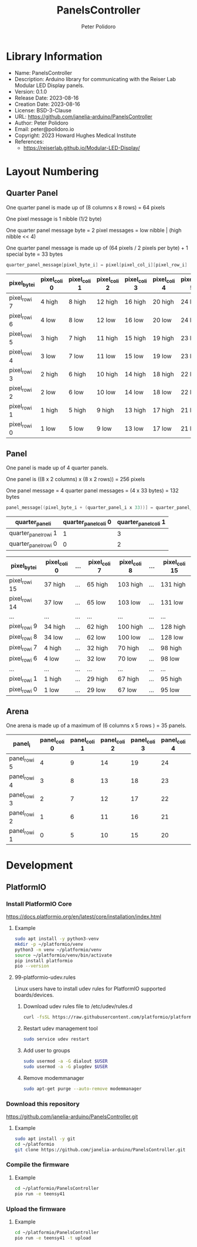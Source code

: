 #+TITLE: PanelsController
#+AUTHOR: Peter Polidoro
#+EMAIL: peter@polidoro.io

* Library Information
- Name: PanelsController
- Description: Arduino library for communicating with the Reiser Lab Modular LED Display panels.
- Version: 0.1.0
- Release Date: 2023-08-16
- Creation Date: 2023-08-16
- License: BSD-3-Clause
- URL: https://github.com/janelia-arduino/PanelsController
- Author: Peter Polidoro
- Email: peter@polidoro.io
- Copyright: 2023 Howard Hughes Medical Institute
- References:
  - https://reiserlab.github.io/Modular-LED-Display/

* Layout Numbering

** Quarter Panel

One quarter panel is made up of (8 columns x 8 rows) = 64 pixels

One pixel message is 1 nibble (1/2 byte)

One quarter panel message byte = 2 pixel messages = low nibble | (high nibble << 4)

One quarter panel message is made up of (64 pixels / 2 pixels per byte) + 1 special byte = 33 bytes

#+BEGIN_SRC cpp
quarter_panel_message[pixel_byte_i] = pixel[pixel_col_i][pixel_row_i] | (pixel[pixel_col_i][pixel_row_i + 1] << 4)
#+END_SRC

| pixel_byte_i  | pixel_col_i 0 | pixel_col_i 1 | pixel_col_i 2 | pixel_col_i 3 | pixel_col_i 4 | pixel_col_i 5 | pixel_col_i 6 | pixel_col_i 7 |
|---------------+---------------+---------------+---------------+---------------+---------------+---------------+---------------+---------------|
| pixel_row_i 7 | 4 high        | 8 high        | 12 high       | 16 high       | 20 high       | 24 high       | 28 high       | 33 high       |
| pixel_row_i 6 | 4 low         | 8 low         | 12 low        | 16 low        | 20 low        | 24 low        | 28 low        | 33 low        |
| pixel_row_i 5 | 3 high        | 7 high        | 11 high       | 15 high       | 19 high       | 23 high       | 27 high       | 32 high       |
| pixel_row_i 4 | 3 low         | 7 low         | 11 low        | 15 low        | 19 low        | 23 low        | 27 low        | 31 low        |
| pixel_row_i 3 | 2 high        | 6 high        | 10 high       | 14 high       | 18 high       | 22 high       | 26 high       | 30 high       |
| pixel_row_i 2 | 2 low         | 6 low         | 10 low        | 14 low        | 18 low        | 22 low        | 26 low        | 30 low        |
| pixel_row_i 1 | 1 high        | 5 high        | 9 high        | 13 high       | 17 high       | 21 high       | 25 high       | 29 high       |
| pixel_row_i 0 | 1 low         | 5 low         | 9 low         | 13 low        | 17 low        | 21 low        | 25 low        | 29 low        |

** Panel

One panel is made up of 4 quarter panels.

One panel is ((8 x 2 columns) x (8 x 2 rows)) = 256 pixels

One panel message = 4 quarter panel messages = (4 x 33 bytes) = 132 bytes

#+BEGIN_SRC cpp
panel_message[(pixel_byte_i + (quarter_panel_i x 33))] = quarter_panel_message[pixel_byte_i]
#+END_SRC

| quarter_panel_i       | quarter_panel_col_i 0 | quarter_panel_col_i 1 |
|-----------------------+-----------------------+-----------------------|
| quarter_panel_row_i 1 |                     1 |                     3 |
| quarter_panel_row_i 0 |                     0 |                     2 |

| pixel_byte_i   | pixel_col_i 0 | ... | pixel_col_i 7 | pixel_col_i 8 | ... | pixel_col_i 15 |
|----------------+---------------+-----+---------------+---------------+-----+----------------|
| pixel_row_i 15 | 37 high       | ... | 65 high       | 103 high      | ... | 131 high       |
| pixel_row_i 14 | 37 low        | ... | 65 low        | 103 low       | ... | 131 low        |
| ...            | ...           | ... | ...           | ...           | ... | ...            |
| pixel_row_i 9  | 34 high       | ... | 62 high       | 100 high      | ... | 128 high       |
| pixel_row_i 8  | 34 low        | ... | 62 low        | 100 low       | ... | 128 low        |
| pixel_row_i 7  | 4 high        | ... | 32 high       | 70 high       | ... | 98 high        |
| pixel_row_i 6  | 4 low         | ... | 32 low        | 70 low        | ... | 98 low         |
| ...            | ...           | ... | ...           | ...           | ... | ...            |
| pixel_row_i 1  | 1 high        | ... | 29 high       | 67 high       | ... | 95 high        |
| pixel_row_i 0  | 1 low         | ... | 29 low        | 67 low        | ... | 95 low         |

** Arena

One arena is made up of a maximum of (6 columns x 5 rows ) = 35 panels.

| panel_i       | panel_col_i 0 | panel_col_i 1 | panel_col_i 2 | panel_col_i 3 | panel_col_i 4 | panel_col_i 5 | panel_col_i 6 |
|---------------+---------------+---------------+---------------+---------------+---------------+---------------+---------------|
| panel_row_i 5 |             4 |             9 |            14 |            19 |            24 |            29 |            34 |
| panel_row_i 4 |             3 |             8 |            13 |            18 |            23 |            28 |            33 |
| panel_row_i 3 |             2 |             7 |            12 |            17 |            22 |            27 |            32 |
| panel_row_i 2 |             1 |             6 |            11 |            16 |            21 |            26 |            31 |
| panel_row_i 1 |             0 |             5 |            10 |            15 |            20 |            25 |            30 |

* Development

** PlatformIO

*** Install PlatformIO Core

[[https://docs.platformio.org/en/latest/core/installation/index.html]]

**** Example

#+BEGIN_SRC sh
sudo apt install -y python3-venv
mkdir -p ~/platformio/venv
python3 -m venv ~/platformio/venv
source ~/platformio/venv/bin/activate
pip install platformio
pio --version
#+END_SRC

**** 99-platformio-udev.rules

Linux users have to install udev rules for PlatformIO supported boards/devices.

***** Download udev rules file to /etc/udev/rules.d

#+BEGIN_SRC sh
curl -fsSL https://raw.githubusercontent.com/platformio/platformio-core/develop/platformio/assets/system/99-platformio-udev.rules | sudo tee /etc/udev/rules.d/99-platformio-udev.rules
#+END_SRC

***** Restart udev management tool

#+BEGIN_SRC sh
sudo service udev restart
#+END_SRC

***** Add user to groups

#+BEGIN_SRC sh
sudo usermod -a -G dialout $USER
sudo usermod -a -G plugdev $USER
#+END_SRC

***** Remove modemmanager

#+BEGIN_SRC sh
sudo apt-get purge --auto-remove modemmanager
#+END_SRC

*** Download this repository

[[https://github.com/janelia-arduino/PanelsController.git]]

**** Example

#+BEGIN_SRC sh
sudo apt install -y git
cd ~/platformio
git clone https://github.com/janelia-arduino/PanelsController.git
#+END_SRC

*** Compile the firmware

**** Example

#+BEGIN_SRC sh
cd ~/platformio/PanelsController
pio run -e teensy41
#+END_SRC

*** Upload the firmware

**** Example

#+BEGIN_SRC sh
cd ~/platformio/PanelsController
pio run -e teensy41 -t upload
#+END_SRC
